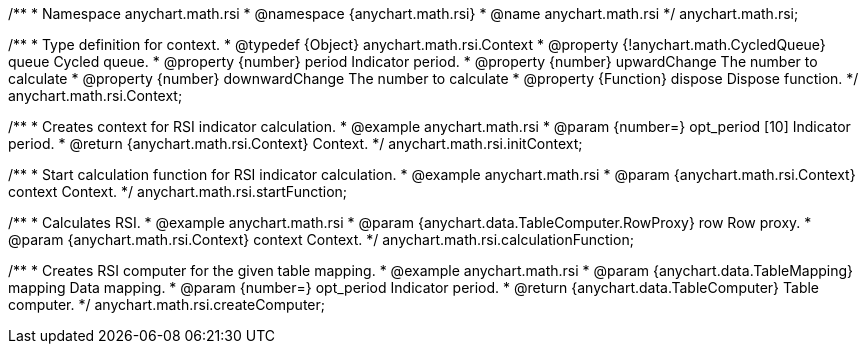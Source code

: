 /**
 * Namespace anychart.math.rsi
 * @namespace {anychart.math.rsi}
 * @name anychart.math.rsi
 */
anychart.math.rsi;

/**
 * Type definition for context.
 * @typedef {Object} anychart.math.rsi.Context
 * @property {!anychart.math.CycledQueue} queue Cycled queue.
 * @property {number} period Indicator period.
 * @property {number} upwardChange The number to calculate
 * @property {number} downwardChange The number to calculate
 * @property {Function} dispose Dispose function.
 */
anychart.math.rsi.Context;

//----------------------------------------------------------------------------------------------------------------------
//
//  anychart.math.rsi.initContext
//
//----------------------------------------------------------------------------------------------------------------------

/**
 * Creates context for RSI indicator calculation.
 * @example anychart.math.rsi
 * @param {number=} opt_period [10] Indicator period.
 * @return {anychart.math.rsi.Context} Context.
 */
anychart.math.rsi.initContext;

//----------------------------------------------------------------------------------------------------------------------
//
//  anychart.math.rsi.startFunction
//
//----------------------------------------------------------------------------------------------------------------------

/**
 * Start calculation function for RSI indicator calculation.
 * @example anychart.math.rsi
 * @param {anychart.math.rsi.Context} context Context.
 */
anychart.math.rsi.startFunction;

//----------------------------------------------------------------------------------------------------------------------
//
//  anychart.math.rsi.calculationFunction
//
//----------------------------------------------------------------------------------------------------------------------

/**
 * Calculates RSI.
 * @example anychart.math.rsi
 * @param {anychart.data.TableComputer.RowProxy} row Row proxy.
 * @param {anychart.math.rsi.Context} context Context.
 */
anychart.math.rsi.calculationFunction;

//----------------------------------------------------------------------------------------------------------------------
//
//  anychart.math.rsi.createComputer
//
//----------------------------------------------------------------------------------------------------------------------

/**
 * Creates RSI computer for the given table mapping.
 * @example anychart.math.rsi
 * @param {anychart.data.TableMapping} mapping Data mapping.
 * @param {number=} opt_period Indicator period.
 * @return {anychart.data.TableComputer} Table computer.
 */
anychart.math.rsi.createComputer;

